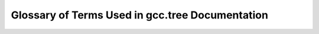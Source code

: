 .. _glossary:

=================================================
 Glossary of Terms Used in gcc.tree Documentation
=================================================

.. glossary::
    :sorted:

    tree_type
        A :term:`field` in a :term:`tree.node` that the compiler uses to switch between. It is defined in an enum in the compiler and has an array of strings for the names as well.

    field
        A :term:`field` in a :term:`tree.node` that the compiler uses to store data about your program. 

    tree.node
        A :term:`tree.node` in the compiler graph that stores data about your program.

    gcc.tree
        The project

